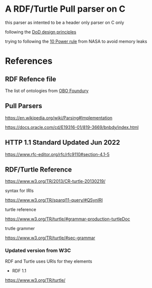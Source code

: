 

* A RDF/Turtle Pull parser on C

this parser as intented to be a header only parser on C only

following the [[https://www.amazon.com.br/Data-oriented-design-engineering-resources-schedules/dp/1916478700][DoD design principles]]

trying to following the [[https://www.perforce.com/blog/kw/NASA-rules-for-developing-safety-critical-code][10 Power rule]] from NASA to avoid memory leaks

* References

** RDF Refence file

The list of ontologies from [[https://obofoundry.org][OBO Foundury]]

** Pull Parsers

https://en.wikipedia.org/wiki/Parsing#Implementation

https://docs.oracle.com/cd/E19316-01/819-3669/bnbdy/index.html

** HTTP 1.1 Standard Updated Jun 2022

https://www.rfc-editor.org/rfc/rfc9110#section-4.1-5

** RDF/Turtle Reference

https://www.w3.org/TR/2013/CR-turtle-20130219/

syntax for IRIs

https://www.w3.org/TR/sparql11-query/#QSynIRI

turtle reference

https://www.w3.org/TR/turtle/#grammar-production-turtleDoc

trutle grammer

https://www.w3.org/TR/turtle/#sec-grammar

*** Updated version from W3C

RDF and Turtle uses URIs for they elements

- RDF 1.1

https://www.w3.org/TR/turtle/
